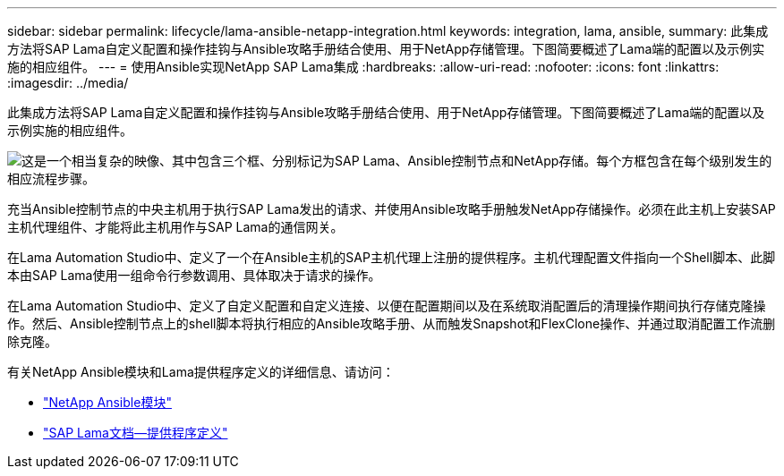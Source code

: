 ---
sidebar: sidebar 
permalink: lifecycle/lama-ansible-netapp-integration.html 
keywords: integration, lama, ansible, 
summary: 此集成方法将SAP Lama自定义配置和操作挂钩与Ansible攻略手册结合使用、用于NetApp存储管理。下图简要概述了Lama端的配置以及示例实施的相应组件。 
---
= 使用Ansible实现NetApp SAP Lama集成
:hardbreaks:
:allow-uri-read: 
:nofooter: 
:icons: font
:linkattrs: 
:imagesdir: ../media/


[role="lead"]
此集成方法将SAP Lama自定义配置和操作挂钩与Ansible攻略手册结合使用、用于NetApp存储管理。下图简要概述了Lama端的配置以及示例实施的相应组件。

image:lama-ansible-image6.png["这是一个相当复杂的映像、其中包含三个框、分别标记为SAP Lama、Ansible控制节点和NetApp存储。每个方框包含在每个级别发生的相应流程步骤。"]

充当Ansible控制节点的中央主机用于执行SAP Lama发出的请求、并使用Ansible攻略手册触发NetApp存储操作。必须在此主机上安装SAP主机代理组件、才能将此主机用作与SAP Lama的通信网关。

在Lama Automation Studio中、定义了一个在Ansible主机的SAP主机代理上注册的提供程序。主机代理配置文件指向一个Shell脚本、此脚本由SAP Lama使用一组命令行参数调用、具体取决于请求的操作。

在Lama Automation Studio中、定义了自定义配置和自定义连接、以便在配置期间以及在系统取消配置后的清理操作期间执行存储克隆操作。然后、Ansible控制节点上的shell脚本将执行相应的Ansible攻略手册、从而触发Snapshot和FlexClone操作、并通过取消配置工作流删除克隆。

有关NetApp Ansible模块和Lama提供程序定义的详细信息、请访问：

* https://www.ansible.com/integrations/infrastructure/netapp["NetApp Ansible模块"^]
* https://help.sap.com/doc/700f9a7e52c7497cad37f7c46023b7ff/3.0.11.0/en-US/bf6b3e43340a4cbcb0c0f3089715c068.html["SAP Lama文档—提供程序定义"^]

